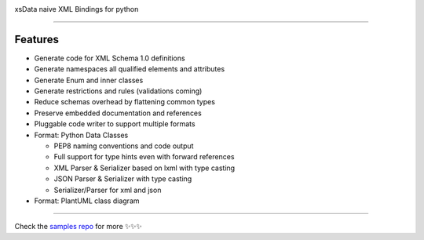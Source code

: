 .. image:: https://github.com/tefra/xsdata/raw/master/docs/_static/logo.png
    :target: https://xsdata.readthedocs.io/

xsData naive XML Bindings for python

.. image:: https://travis-ci.org/tefra/xsdata.svg?branch=master
        :target: https://travis-ci.org/tefra/xsdata

.. image:: https://readthedocs.org/projects/xsdata/badge
    :target: https://xsdata.readthedocs.io/en/latest

.. image:: https://codecov.io/gh/tefra/xsdata/branch/master/graph/badge.svg
        :target: https://codecov.io/gh/tefra/xsdata

.. image:: https://img.shields.io/github/languages/top/tefra/pytuber.svg
    :target: https://pytuber.readthedocs.io/

.. image:: https://api.codacy.com/project/badge/Grade/1248c5bc72684854899a043986d4fa06
   :target: https://www.codacy.com/manual/tefra/xsdata?utm_source=github.com&amp;utm_medium=referral&amp;utm_content=tefra/xsdata&amp;utm_campaign=Badge_Grade

.. image:: https://img.shields.io/pypi/pyversions/xsdata.svg
    :target: https://pypi.org/pypi/xsdata/

.. image:: https://img.shields.io/pypi/v/xsdata.svg
    :target: https://pypi.org/pypi/xsdata/

-------

Features
--------

- Generate code for XML Schema 1.0 definitions
- Generate namespaces all qualified elements and attributes
- Generate Enum and inner classes
- Generate restrictions and rules (validations coming)
- Reduce schemas overhead by flattening common types
- Preserve embedded documentation and references
- Pluggable code writer to support multiple formats
- Format: Python Data Classes

  - PEP8 naming conventions and code output
  - Full support for type hints even with forward references
  - XML Parser & Serializer based on lxml with type casting
  - JSON Parser & Serializer with type casting
  - Serializer/Parser for xml and json

- Format: PlantUML class diagram

-------

.. image:: https://github.com/tefra/xsdata/raw/master/docs/_static/demo.gif

Check the `samples repo <https://github.com/tefra/xsdata-samples>`_ for more ✨✨✨
